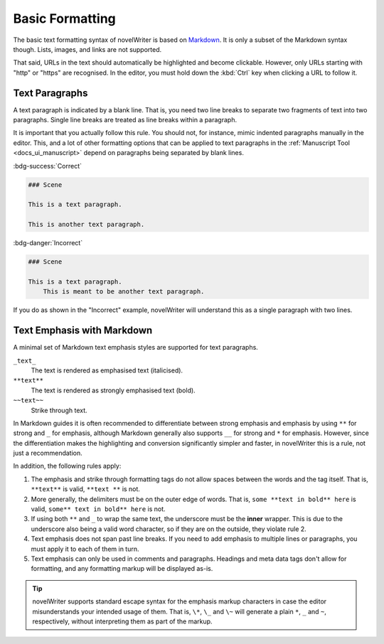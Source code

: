 .. _docs_usage_basics:

****************
Basic Formatting
****************

.. _Markdown: https://en.wikipedia.org/wiki/Markdown

The basic text formatting syntax of novelWriter is based on Markdown_. It is only a subset of the
Markdown syntax though. Lists, images, and links are not supported.

That said, URLs in the text should automatically be highlighted and become clickable. However, only
URLs starting with "http" or "https" are recognised. In the editor, you must hold down the
:kbd:`Ctrl` key when clicking a URL to follow it.


.. _docs_usage_basics_paragraphs:

Text Paragraphs
===============

A text paragraph is indicated by a blank line. That is, you need two line breaks to separate two
fragments of text into two paragraphs. Single line breaks are treated as line breaks within a
paragraph.

It is important that you actually follow this rule. You should not, for instance, mimic indented
paragraphs manually in the editor. This, and a lot of other formatting options that can be
applied to text paragraphs in the :ref:`Manuscript Tool <docs_ui_manuscript>` depend on paragraphs
being separated by blank lines.

:bdg-success:`Correct`

.. code-block:: md

   ### Scene

   This is a text paragraph.

   This is another text paragraph.

:bdg-danger:`Incorrect`

.. code-block:: md

   ### Scene

   This is a text paragraph.
       This is meant to be another text paragraph.

If you do as shown in the "Incorrect" example, novelWriter will understand this as a single
paragraph with two lines.


.. _docs_usage_basics_emphasis:

Text Emphasis with Markdown
===========================

A minimal set of Markdown text emphasis styles are supported for text paragraphs.

``_text_``
   The text is rendered as emphasised text (italicised).

``**text**``
   The text is rendered as strongly emphasised text (bold).

``~~text~~``
   Strike through text.

In Markdown guides it is often recommended to differentiate between strong emphasis and emphasis
by using ``**`` for strong and ``_`` for emphasis, although Markdown generally also supports ``__``
for strong and ``*`` for emphasis. However, since the differentiation makes the highlighting and
conversion significantly simpler and faster, in novelWriter this is a rule, not just a
recommendation.

In addition, the following rules apply:

1. The emphasis and strike through formatting tags do not allow spaces between the words and the
   tag itself. That is, ``**text**`` is valid, ``**text **`` is not.
2. More generally, the delimiters must be on the outer edge of words. That is, ``some **text in
   bold** here`` is valid, ``some** text in bold** here`` is not.
3. If using both ``**`` and ``_`` to wrap the same text, the underscore must be the **inner**
   wrapper. This is due to the underscore also being a valid word character, so if they are on the
   outside, they violate rule 2.
4. Text emphasis does not span past line breaks. If you need to add emphasis to multiple lines or
   paragraphs, you must apply it to each of them in turn.
5. Text emphasis can only be used in comments and paragraphs. Headings and meta data tags don't
   allow for formatting, and any formatting markup will be displayed as-is.

.. tip::

   novelWriter supports standard escape syntax for the emphasis markup characters in case the
   editor misunderstands your intended usage of them. That is, ``\*``, ``\_`` and ``\~`` will
   generate a plain ``*``, ``_`` and ``~``, respectively, without interpreting them as part of the
   markup.

